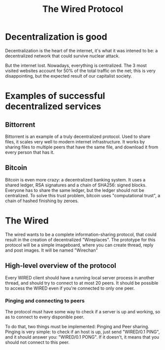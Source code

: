 #+TITLE: The Wired Protocol

* Decentralization is good
  Decentralization is the heart of the internet, it's what it was intened to be: a
  decentralized network that could survive nuclear attack.

  But the internet lost. Nowadays, everything is centralized. The 3 most visited
  websites account for 50% of the total traffic on the net; this is very
  disappointing, but the expected result of our capitalist society.

* Examples of successful decentralized services
** Bittorrent
   Bittorrent is an example of a truly decentralized protocol. Used to share files,
   it scales very well to modern internet infrastructure. It works by sharing files
   to multiple peers that have the same file, and download it from every person
   that has it.

** Bitcoin
   Bitcoin is even more crazy: a decentralized banking system. It uses a shared
   ledger, RSA signatures and a chain of SHA256: signed blocks. Everyone has to share
   the same ledger, but the ledger should not be centralized. To solve this trust
   problem, bitcoin uses "computational trust", a chain of hashed
   finishing by zeroes.

* The Wired
  The wired wants to be a complete information-sharing protocol, that could result
  in the creation of decentralized "Wireplaces".
  The prototype for this protocol will be a simple imageboard, where you can
  create thread, reply and post images. It will be named "Wirechan"

** High-level overview of the protocol
   Every WIRED client should have a running local server process in
   another thread, and should try to connect to at most 20 peers. It
   should be possible to access the WIRED even if you're connected to
   only one peer.

*** Pinging and connecting to peers
	The protocol must have some way to check if a server is up and
	working, so as to connect to every disponible peer.

	To do that, two things must be implemented: Pinging and Peer
	sharing.
	Pinging is very simple: to check if an host is up, just send
	"WIRED/0.1 PING", and it should answer you: "WIRED/0.1 PONG". If
	it doesn't, it means that you should not connect to this peer.

